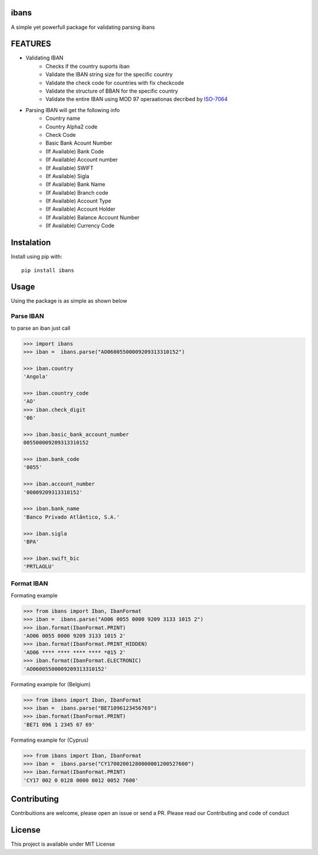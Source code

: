 =======
ibans
=======

.. |package| image:: https://github.com/iltoningui/ibans-python/workflows/Python%20package/badge.svg?branch=main&style=flat

A simple yet powerfull package for validating parsing ibans

========
FEATURES
========
- Validating IBAN
    - Checks if the country suports iban
    - Validate the IBAN string size for the specific country
    - Validate the check code for countries with fix checkcode
    - Validate the structure of BBAN for the specific country
    - Validate the entire IBAN using MOD 97 operaationas decribed by ISO-7064_

    .. _ISO-7064: https://en.wikipedia.org/wiki/ISO_7064

- Parsing IBAN will get the following info
    - Country name
    - Country Alpha2 code
    - Check Code
    - Basic Bank Acount Number
    - (If Available) Bank Code
    - (If Available) Account number
    - (If Available) SWIFT
    - (If Available) Sigla
    - (If Available) Bank Name
    - (If Available) Branch code
    - (If Available) Account Type
    - (If Available) Account Holder
    - (If Available) Balance Account Number
    - (If Available) Currency Code


===========
Instalation
===========
Install using pip with::

    pip install ibans

=====
Usage
=====
Using the package is as simple as shown below

----------
Parse IBAN
----------
to parse an iban just call

.. code-block:: python

    
    >>> import ibans
    >>> iban =  ibans.parse("AO06005500009209313310152")

    >>> iban.country
    'Angola'

    >>> iban.country_code
    'AO'
    >>> iban.check_digit
    '06'

    >>> iban.basic_bank_account_number
    005500009209313310152

    >>> iban.bank_code
    '0055'

    >>> iban.account_number
    '00009209313310152'

    >>> iban.bank_name
    'Banco Privado Atlântico, S.A.'

    >>> iban.sigla
    'BPA'

    >>> iban.swift_bic
    'PRTLAOLU'

-----------
Format IBAN
-----------
Formating example

.. code-block:: python

    >>> from ibans import Iban, IbanFormat
    >>> iban =  ibans.parse("AO06 0055 0000 9209 3133 1015 2")
    >>> iban.format(IbanFormat.PRINT)      
    'AO06 0055 0000 9209 3133 1015 2'
    >>> iban.format(IbanFormat.PRINT_HIDDEN)      
    'AO06 **** **** **** **** *015 2'
    >>> iban.format(IbanFormat.ELECTRONIC)       
    'AO06005500009209313310152'

Formating example for (Belgium)

.. code-block:: python

    >>> from ibans import Iban, IbanFormat
    >>> iban =  ibans.parse("BE71096123456769")
    >>> iban.format(IbanFormat.PRINT)
    'BE71 096 1 2345 67 69'

Formating example for (Cyprus)

.. code-block:: python

    >>> from ibans import Iban, IbanFormat
    >>> iban =  ibans.parse("CY17002001280000001200527600")
    >>> iban.format(IbanFormat.PRINT)
    'CY17 002 0 0128 0000 0012 0052 7600'

============
Contributing
============

Contribuitions are welcome, please open an issue or send a PR.
Please read our Contributing and code of conduct

=======
License
=======

This project is available under MIT License

